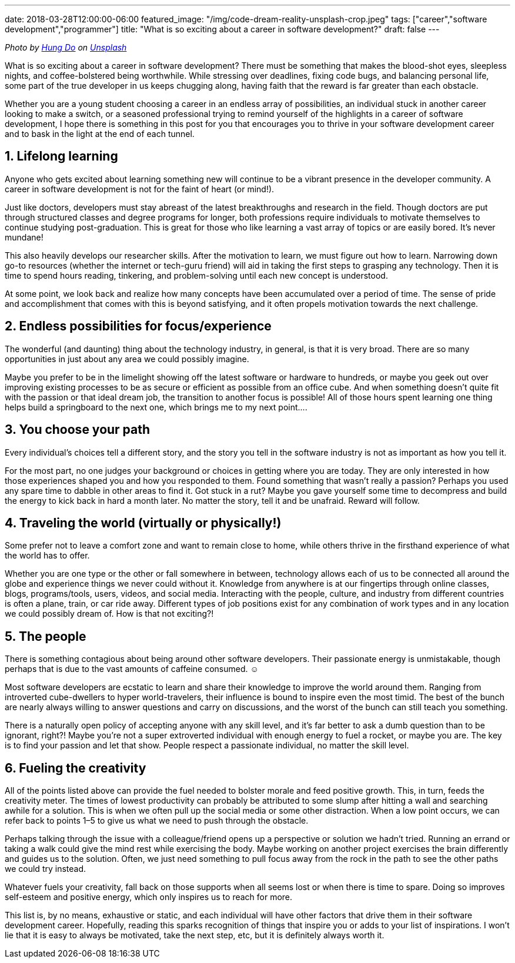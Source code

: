 ---
date: 2018-03-28T12:00:00-06:00
featured_image: "/img/code-dream-reality-unsplash-crop.jpeg"
tags: ["career","software development","programmer"]
title: "What is so exciting about a career in software development?"
draft: false
---

_Photo by https://unsplash.com/@tpptech?utm_source=unsplash&utm_medium=referral&utm_content=creditCopyText[Hung Do] on https://unsplash.com/s/photos/software-development?utm_source=unsplash&utm_medium=referral&utm_content=creditCopyText[Unsplash]_

What is so exciting about a career in software development? There must be something that makes the blood-shot eyes, sleepless nights, and coffee-bolstered being worthwhile. While stressing over deadlines, fixing code bugs, and balancing personal life, some part of the true developer in us keeps chugging along, having faith that the reward is far greater than each obstacle.

Whether you are a young student choosing a career in an endless array of possibilities, an individual stuck in another career looking to make a switch, or a seasoned professional trying to remind yourself of the highlights in a career of software development, I hope there is something in this post for you that encourages you to thrive in your software development career and to bask in the light at the end of each tunnel.

== 1. Lifelong learning

Anyone who gets excited about learning something new will continue to be a vibrant presence in the developer community. A career in software development is not for the faint of heart (or mind!).

Just like doctors, developers must stay abreast of the latest breakthroughs and research in the field. Though doctors are put through structured classes and degree programs for longer, both professions require individuals to motivate themselves to continue studying post-graduation. This is great for those who like learning a vast array of topics or are easily bored. It’s never mundane!

This also heavily develops our researcher skills. After the motivation to learn, we must figure out how to learn. Narrowing down go-to resources (whether the internet or tech-guru friend) will aid in taking the first steps to grasping any technology. Then it is time to spend hours reading, tinkering, and problem-solving until each new concept is understood.

At some point, we look back and realize how many concepts have been accumulated over a period of time. The sense of pride and accomplishment that comes with this is beyond satisfying, and it often propels motivation towards the next challenge.

== 2. Endless possibilities for focus/experience

The wonderful (and daunting) thing about the technology industry, in general, is that it is very broad. There are so many opportunities in just about any area we could possibly imagine.

Maybe you prefer to be in the limelight showing off the latest software or hardware to hundreds, or maybe you geek out over improving existing processes to be as secure or efficient as possible from an office cube. And when something doesn’t quite fit with the passion or that ideal dream job, the transition to another focus is possible! All of those hours spent learning one thing helps build a springboard to the next one, which brings me to my next point….

== 3. You choose your path

Every individual’s choices tell a different story, and the story you tell in the software industry is not as important as how you tell it.

For the most part, no one judges your background or choices in getting where you are today. They are only interested in how those experiences shaped you and how you responded to them. Found something that wasn’t really a passion? Perhaps you used any spare time to dabble in other areas to find it. Got stuck in a rut? Maybe you gave yourself some time to decompress and build the energy to kick back in hard a month later. No matter the story, tell it and be unafraid. Reward will follow.

== 4. Traveling the world (virtually or physically!)

Some prefer not to leave a comfort zone and want to remain close to home, while others thrive in the firsthand experience of what the world has to offer.

Whether you are one type or the other or fall somewhere in between, technology allows each of us to be connected all around the globe and experience things we never could without it. Knowledge from anywhere is at our fingertips through online classes, blogs, programs/tools, users, videos, and social media. Interacting with the people, culture, and industry from different countries is often a plane, train, or car ride away. Different types of job positions exist for any combination of work types and in any location we could possibly dream of. How is that not exciting?!

== 5. The people

There is something contagious about being around other software developers. Their passionate energy is unmistakable, though perhaps that is due to the vast amounts of caffeine consumed. ☺

Most software developers are ecstatic to learn and share their knowledge to improve the world around them. Ranging from introverted cube-dwellers to hyper world-travelers, their influence is bound to inspire even the most timid. The best of the bunch are nearly always willing to answer questions and carry on discussions, and the worst of the bunch can still teach you something.

There is a naturally open policy of accepting anyone with any skill level, and it’s far better to ask a dumb question than to be ignorant, right?! Maybe you’re not a super extroverted individual with enough energy to fuel a rocket, or maybe you are. The key is to find your passion and let that show. People respect a passionate individual, no matter the skill level.

== 6. Fueling the creativity

All of the points listed above can provide the fuel needed to bolster morale and feed positive growth. This, in turn, feeds the creativity meter.
The times of lowest productivity can probably be attributed to some slump after hitting a wall and searching awhile for a solution. This is when we often pull up the social media or some other distraction. When a low point occurs, we can refer back to points 1–5 to give us what we need to push through the obstacle.

Perhaps talking through the issue with a colleague/friend opens up a perspective or solution we hadn’t tried. Running an errand or taking a walk could give the mind rest while exercising the body. Maybe working on another project exercises the brain differently and guides us to the solution. Often, we just need something to pull focus away from the rock in the path to see the other paths we could try instead.

Whatever fuels your creativity, fall back on those supports when all seems lost or when there is time to spare. Doing so improves self-esteem and positive energy, which only inspires us to reach for more.

This list is, by no means, exhaustive or static, and each individual will have other factors that drive them in their software development career. Hopefully, reading this sparks recognition of things that inspire you or adds to your list of inspirations. I won’t lie that it is easy to always be motivated, take the next step, etc, but it is definitely always worth it.